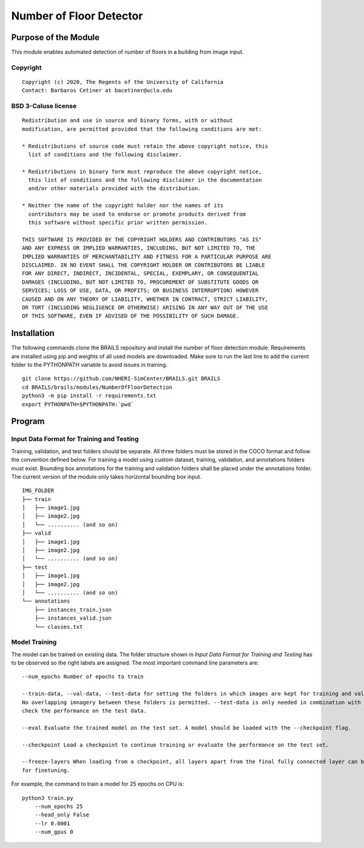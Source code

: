 Number of Floor Detector
=================================================

Purpose of the Module
------------------------------------------
This module enables automated detection of number of floors in a building from image input.

.. image:: images/sampleModelOutputs.gif

Copyright
~~~~~~~~~
::

    Copyright (c) 2020, The Regents of the University of California
    Contact: Barbaros Cetiner at bacetiner@ucla.edu


BSD 3-Caluse license
~~~~~~~~~~~~~~~~~~~~~
::

    Redistribution and use in source and binary forms, with or without
    modification, are permitted provided that the following conditions are met:

    * Redistributions of source code must retain the above copyright notice, this
      list of conditions and the following disclaimer.

    * Redistributions in binary form must reproduce the above copyright notice,
      this list of conditions and the following disclaimer in the documentation
      and/or other materials provided with the distribution.

    * Neither the name of the copyright holder nor the names of its
      contributors may be used to endorse or promote products derived from
      this software without specific prior written permission.

    THIS SOFTWARE IS PROVIDED BY THE COPYRIGHT HOLDERS AND CONTRIBUTORS "AS IS"
    AND ANY EXPRESS OR IMPLIED WARRANTIES, INCLUDING, BUT NOT LIMITED TO, THE
    IMPLIED WARRANTIES OF MERCHANTABILITY AND FITNESS FOR A PARTICULAR PURPOSE ARE
    DISCLAIMED. IN NO EVENT SHALL THE COPYRIGHT HOLDER OR CONTRIBUTORS BE LIABLE
    FOR ANY DIRECT, INDIRECT, INCIDENTAL, SPECIAL, EXEMPLARY, OR CONSEQUENTIAL
    DAMAGES (INCLUDING, BUT NOT LIMITED TO, PROCUREMENT OF SUBSTITUTE GOODS OR
    SERVICES; LOSS OF USE, DATA, OR PROFITS; OR BUSINESS INTERRUPTION) HOWEVER
    CAUSED AND ON ANY THEORY OF LIABILITY, WHETHER IN CONTRACT, STRICT LIABILITY,
    OR TORT (INCLUDING NEGLIGENCE OR OTHERWISE) ARISING IN ANY WAY OUT OF THE USE
    OF THIS SOFTWARE, EVEN IF ADVISED OF THE POSSIBILITY OF SUCH DAMAGE.


Installation
---------------------------
The following commands clone the BRAILS repository and install the number of floor detection module.
Requirements are installed using pip and weights of all used models are downloaded. Make sure to run the last line to add the current folder to the PYTHONPATH variable to avoid issues in training.

::

    git clone https://github.com/NHERI-SimCenter/BRAILS.git BRAILS
    cd BRAILS/brails/modules/NumberOfFloorDetection
    python3 -m pip install -r requirements.txt
    export PYTHONPATH=$PYTHONPATH:`pwd`

Program 
---------------------------

Input Data Format for Training and Testing
~~~~~~~~~~~~~~~~~~~~~~~~~~~~~~~~~~~~~~~~~~~

Training, validation, and test folders should be separate. All three folders must be stored in the COCO format and follow the convention defined below.
For training a model using custom dataset, training, validation, and annotations folders must exist. Bounding box annotations for the training and validation folders shall be placed under the annotations folder.
The current version of the module only takes horizontal bounding box input. 
::


    IMG_FOLDER
    ├── train
    │   ├── image1.jpg
    │   ├── image2.jpg
    │   └── .......... (and so on)
    ├── valid
    │   ├── image1.jpg
    │   ├── image2.jpg
    │   └── .......... (and so on)
    ├── test
    │   ├── image1.jpg
    │   ├── image2.jpg
    │   └── .......... (and so on)
    └── annotations 
        ├── instances_train.json
        ├── instances_valid.json
        └── classes.txt

Model Training
~~~~~~~~~~~~~~~

The model can be trained on existing data. The folder structure shown in `Input Data Format for Training and Testing`
has to be observed so the right labels are assigned. The most important command line parameters are:

.. parsed-literal::

    --num_epochs Number of epochs to train

    --train-data, --val-data, --test-data for setting the folders in which images are kept for training and validation.
    No overlapping imnagery between these folders is permitted. --test-data is only needed in combination with the --eval flag to
    check the performance on the test data.

    --eval Evaluate the trained model on the test set. A model should be loaded with the --checkpoint flag.

    --checkpoint Load a checkpoint to continue training or evaluate the performance on the test set.

    --freeze-layers When loading from a checkpoint, all layers apart from the final fully connected layer can be frozen
    for finetuning.


For example, the command to train a model for 25 epochs on CPU is:

::

    python3 train.py
        --num_epochs 25
        --head_only False
	--lr 0.0001
	--num_gpus 0